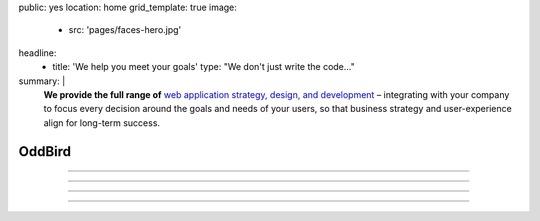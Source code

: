 public: yes
location: home
grid_template: true
image:
  - src: 'pages/faces-hero.jpg'
headline:
  - title: 'We help you meet your goals'
    type: "We don't just write the code…"
summary: |
  **We provide the full range of**
  `web application strategy, design, and development`_ –
  integrating with your company to
  focus every decision around
  the goals and needs of your users,
  so that business strategy and user-experience
  align for long-term success.

  .. callmacro:: content.macros.j2#link_button
    :url: '/contact/'

    Schedule a consultation

  .. _`web application strategy, design, and development`: /work/


OddBird
=======


.. callmacro:: content.macros.j2#get_quotes
  :slug: 'work/coachhub'
  :index: 1


.. -------------------------------------
.. callmacro:: content.macros.j2#divider
.. -------------------------------------


.. callmacro:: projects/splash.macros.j2#splash_list
  :headline: 'Featured Partners'


.. -------------------------------------
.. callmacro:: content.macros.j2#divider
.. -------------------------------------


.. callmacro:: content.macros.j2#get_quotes
  :slug: 'work/medcurbside'
  :index: 1

.. ~~~~~~~~~~~~~~~~~~~~~~~~~~~~~~~~~
.. callmacro:: content.macros.j2#rst
  :tag: 'start'

------

.. callmacro:: content.macros.j2#image_block
  :image: '/static/images/pages/jssass.png'
  :url: '#@@@'
  :headline: 'Are We The Right Fit For You?'

  At OddBird,
  we never negotiate on user experience,
  quality code, or documentation.
  We know software is only successful
  when it solves real problems in peoples lives,
  and all code becomes legacy code over time.
  We're looking for clients with a strong vision
  for helping their users solve complex problems –
  partners who will work with us
  to find the best solutions in
  an agile and collaborative process –
  clients who want to build it right the first time.

------

.. callmacro:: content.macros.j2#rst
  :tag: 'end'
.. ~~~~~~~~~~~~~~~~~~~~~~~~~~~~~~~~~

.. callmacro:: content.macros.j2#get_quotes
  :slug: 'work/coachhub'
  :index: 2


.. -------------------------------------
.. callmacro:: content.macros.j2#divider
.. -------------------------------------


.. callmacro:: content.macros.j2#blockquote
  :content: 'Miriam has become one of the most notable
             creators of Sass plugins and best practices.'
  :name: 'Chris Eppstein'
  :role: 'Sass Core Developer'
  :url: 'http://sass-lang.com/'

.. ~~~~~~~~~~~~~~~~~~~~~~~~~~~~~~~~~
.. callmacro:: content.macros.j2#rst
  :tag: 'start'

------

.. callmacro:: content.macros.j2#image_block
  :image: '/static/images/pages/jssass.png'
  :url: 'https://www.sitepoint.com/premium/books/jump-start-sass'
  :headline: 'Industry-Leading Expertise'

  OddBird founders `Miriam`_ and `Carl`_
  are internationally known for their open source
  contributions to `Sass/CSS`_ and `Django/Python`_,
  respectively.
  We've written the books,
  contributed to the languages,
  and created the web development tools.
  **We don't just follow best-practice,
  we help define it.**

  .. _Miriam: #@@@
  .. _Carl: #@@@
  .. _Sass/CSS: #@@@
  .. _Django/Python: #@@@

  .. callmacro:: content.macros.j2#link_button
    :url: '/contact/'

    Jump Start Your Project with OddBird

------

.. callmacro:: content.macros.j2#rst
  :tag: 'end'
.. ~~~~~~~~~~~~~~~~~~~~~~~~~~~~~~~~~

.. callmacro:: content.macros.j2#get_quotes
  :slug: 'work/coachhub'
  :index: 3


.. -------------------------------------
.. callmacro:: content.macros.j2#divider
.. -------------------------------------


.. callmacro:: projects/splash.macros.j2#splash_list
  :has: 'contributors'
  :headline: 'Open Source Leadership'
